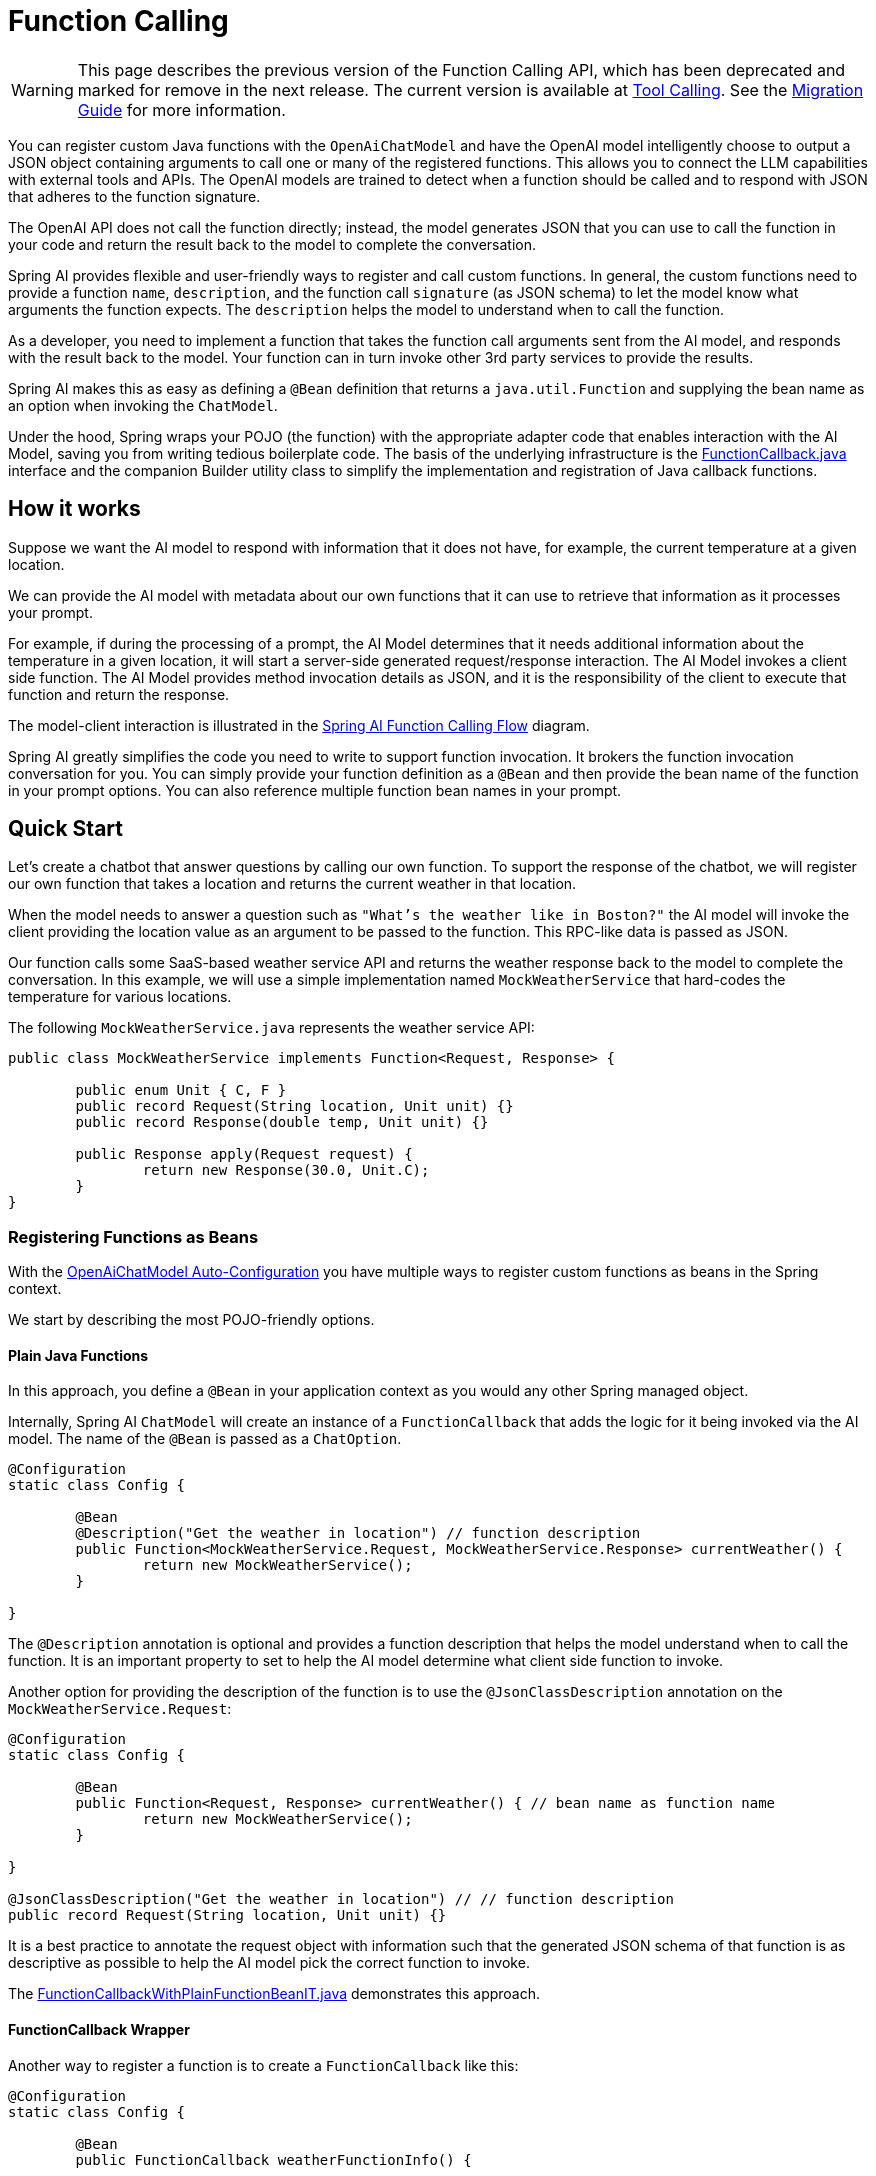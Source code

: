= Function Calling

WARNING: This page describes the previous version of the Function Calling API, which has been deprecated and marked for remove in the next release. The current version is available at xref:api/tools.adoc[Tool Calling]. See the xref:api/tools-migration.adoc[Migration Guide] for more information.

You can register custom Java functions with the `OpenAiChatModel` and have the OpenAI model intelligently choose to output a JSON object containing arguments to call one or many of the registered functions.
This allows you to connect the LLM capabilities with external tools and APIs.
The OpenAI models are trained to detect when a function should be called and to respond with JSON that adheres to the function signature.

The OpenAI API does not call the function directly; instead, the model generates JSON that you can use to call the function in your code and return the result back to the model to complete the conversation.

Spring AI provides flexible and user-friendly ways to register and call custom functions.
In general, the custom functions need to provide a function `name`,  `description`, and the function call `signature` (as JSON schema) to let the model know what arguments the function expects.  The `description` helps the model to understand when to call the function.

As a developer, you need to implement a function that takes the function call arguments sent from the AI model, and responds with the result back to the model.  Your function can in turn invoke other 3rd party services to provide the results.

Spring AI makes this as easy as defining a `@Bean` definition that returns a `java.util.Function` and supplying the bean name as an option when invoking the `ChatModel`.

Under the hood, Spring wraps your POJO (the function) with the appropriate adapter code that enables interaction with the AI Model, saving you from writing tedious boilerplate code.
The basis of the underlying infrastructure is the link:https://github.com/spring-projects/spring-ai/blob/main/spring-ai-model/src/main/java/org/springframework/ai/model/function/FunctionCallback.java[FunctionCallback.java] interface and the companion Builder utility class to simplify the implementation and registration of Java callback functions.

// Additionally, the Auto-Configuration provides a way to auto-register any Function<I, O> beans definition as function calling candidates in the `ChatModel`.

== How it works

Suppose we want the AI model to respond with information that it does not have, for example, the current temperature at a given location.

We can provide the AI model with metadata about our own functions that it can use to retrieve that information as it processes your prompt.

For example, if during the processing of a prompt, the AI Model determines that it needs additional information about the temperature in a given location, it will start a server-side generated request/response interaction. The AI Model invokes a client side function.
The AI Model provides method invocation details as JSON, and it is the responsibility of the client to execute that function and return the response.

The model-client interaction is illustrated in the <<spring-ai-function-calling-flow>> diagram.

Spring AI greatly simplifies the code you need to write to support function invocation.
It brokers the function invocation conversation for you.
You can simply provide your function definition as a `@Bean` and then provide the bean name of the function in your prompt options.
You can also reference multiple function bean names in your prompt.

== Quick Start

Let's create a chatbot that answer questions by calling our own function.
To support the response of the chatbot, we will register our own function that takes a location and returns the current weather in that location.

When the model needs to answer a question such as `"What’s the weather like in Boston?"` the AI model will invoke the client providing the location value as an argument to be passed to the function. This RPC-like data is passed as JSON.

Our function calls some SaaS-based weather service API and returns the weather response back to the model to complete the conversation. In this example, we will use a simple implementation named `MockWeatherService` that hard-codes the temperature for various locations.

The following `MockWeatherService.java` represents the weather service API:

[source,java]
----
public class MockWeatherService implements Function<Request, Response> {

	public enum Unit { C, F }
	public record Request(String location, Unit unit) {}
	public record Response(double temp, Unit unit) {}

	public Response apply(Request request) {
		return new Response(30.0, Unit.C);
	}
}
----

=== Registering Functions as Beans

With the link:../openai-chat.html#_auto_configuration[OpenAiChatModel Auto-Configuration] you have multiple ways to register custom functions as beans in the Spring context.

We start by describing the most POJO-friendly options.

==== Plain Java Functions

In this approach, you define a `@Bean` in your application context as you would any other Spring managed object.

Internally, Spring AI `ChatModel` will create an instance of a `FunctionCallback` that adds the logic for it being invoked via the AI model.
The name of the `@Bean` is passed as a `ChatOption`.

[source,java]
----
@Configuration
static class Config {

	@Bean
	@Description("Get the weather in location") // function description
	public Function<MockWeatherService.Request, MockWeatherService.Response> currentWeather() {
		return new MockWeatherService();
	}

}
----

The `@Description` annotation is optional and provides a function description that helps the model understand when to call the function. It is an important property to set to help the AI model determine what client side function to invoke.

Another option for providing the description of the function is to use the `@JsonClassDescription` annotation on the `MockWeatherService.Request`:

[source,java]
----
@Configuration
static class Config {

	@Bean
	public Function<Request, Response> currentWeather() { // bean name as function name
		return new MockWeatherService();
	}

}

@JsonClassDescription("Get the weather in location") // // function description
public record Request(String location, Unit unit) {}
----

It is a best practice to annotate the request object with information such that the generated JSON schema of that function is as descriptive as possible to help the AI model pick the correct function to invoke.

The link:https://github.com/spring-projects/spring-ai/blob/main/auto-configurations/models/spring-ai-autoconfigure-model-openai/src/test/java/org/springframework/ai/model/openai/autoconfigure/tool/FunctionCallbackWithPlainFunctionBeanIT.java[FunctionCallbackWithPlainFunctionBeanIT.java] demonstrates this approach.

==== FunctionCallback Wrapper

Another way to register a function is to create a `FunctionCallback` like this:

[source,java]
----
@Configuration
static class Config {

	@Bean
	public FunctionCallback weatherFunctionInfo() {

	    return FunctionCallback.builder()
	        .function("CurrentWeather", new MockWeatherService()) // (1) function name and instance
	        .description("Get the weather in location") // (2) function description
	        .inputType(MockWeatherService.Request.class) // (3) function input type
	        .build();
	}

}
----

It wraps the 3rd party `MockWeatherService` function and registers it as a `CurrentWeather` function with the `OpenAiChatModel`.
It also provides a description (2) and an input type (3) used to generate the JSON schema for the function call.

NOTE: By default, the response converter performs a JSON serialization of the Response object.

NOTE: The `FunctionCallback` internally resolves the function call signature based on the `MockWeatherService.Request` class.

=== Specifying functions in Chat Options

To let the model know and call your `CurrentWeather` function you need to enable it in your prompt requests:

[source,java]
----
OpenAiChatModel chatModel = ...

UserMessage userMessage = new UserMessage("What's the weather like in San Francisco, Tokyo, and Paris?");

ChatResponse response = this.chatModel.call(new Prompt(this.userMessage,
		OpenAiChatOptions.builder().function("CurrentWeather").build())); // Enable the function

logger.info("Response: {}", response);
----

// NOTE: You can have multiple functions registered in your `ChatModel` but only those enabled in the prompt request will be considered for the function calling.

The above user question will trigger 3 calls to the `CurrentWeather` function (one for each city) and the final response will be something like this:

----
Here is the current weather for the requested cities:
- San Francisco, CA: 30.0°C
- Tokyo, Japan: 10.0°C
- Paris, France: 15.0°C
----

The link:https://github.com/spring-projects/spring-ai/blob/main/auto-configurations/models/spring-ai-autoconfigure-model-openai/src/test/java/org/springframework/ai/model/openai/autoconfigure/tool/OpenAiFunctionCallbackIT.java[OpenAiFunctionCallbackIT.java] test demo this approach.

=== Register/Call Functions with Prompt Options

In addition to the auto-configuration, you can register callback functions, dynamically, with your `Prompt` requests:

[source,java]
----
OpenAiChatModel chatModel = ...

UserMessage userMessage = new UserMessage("What's the weather like in San Francisco, Tokyo, and Paris?");

var promptOptions = OpenAiChatOptions.builder()
	.functionCallbacks(List.of(FunctionCallback.builder()
        .function("CurrentWeather", new MockWeatherService()) // (1) function name and instance
        .description("Get the weather in location") // (2) function description
        .inputType(MockWeatherService.Request.class) // (3) function input type
        .build())) // function code
	.build();

ChatResponse response = this.chatModel.call(new Prompt(this.userMessage, this.promptOptions));
----

NOTE: The in-prompt registered functions are enabled by default for the duration of this request.

This approach allows to choose dynamically different functions to be called based on the user input.

The https://github.com/spring-projects/spring-ai/blob/main/auto-configurations/models/spring-ai-autoconfigure-model-openai/src/test/java/org/springframework/ai/model/openai/autoconfigure/tool/FunctionCallbackInPromptIT.java[FunctionCallbackInPromptIT.java] integration test provides a complete example of how to register a function with the `OpenAiChatModel` and use it in a prompt request.


=== Tool Context Support

Spring AI now supports passing additional contextual information to function callbacks through a tool context. This feature allows you to provide extra data that can be used within the function execution, enhancing the flexibility and power of function calling.

The context information that is passed in as the second argument of a `java.util.BiFunction`.  The `ToolContext` contains as an immutable `Map<String,Object>` allowing you to access key-value pairs.

==== How to Use Tool Context

You can set the tool context when building your chat options and use a BiFunction for your callback:

[source,java]
----
BiFunction<MockWeatherService.Request, ToolContext, MockWeatherService.Response> weatherFunction =
    (request, toolContext) -> {
        String sessionId = (String) toolContext.getContext().get("sessionId");
        String userId = (String) toolContext.getContext().get("userId");

        // Use sessionId and userId in your function logic
        double temperature = 0;
        if (request.location().contains("Paris")) {
            temperature = 15;
        }
        else if (request.location().contains("Tokyo")) {
            temperature = 10;
        }
        else if (request.location().contains("San Francisco")) {
            temperature = 30;
        }

        return new MockWeatherService.Response(temperature, 15, 20, 2, 53, 45, MockWeatherService.Unit.C);
    };

OpenAiChatOptions options = OpenAiChatOptions.builder()
    .model(OpenAiApi.ChatModel.GPT_4_O.getValue())
    .functionCallbacks(List.of(FunctionCallback.builder()
        .function("getCurrentWeather", this.weatherFunction)
        .description("Get the weather in location")
        .inputType(MockWeatherService.Request.class)
        .build()))
    .toolContext(Map.of("sessionId", "123", "userId", "user456"))
    .build();
----

In this example, the `weatherFunction` is defined as a BiFunction that takes both the request and the tool context as parameters. This allows you to access the context directly within the function logic.

You can then use these options when making a call to the chat model:

[source,java]
----
UserMessage userMessage = new UserMessage("What's the weather like in San Francisco, Tokyo, and Paris?");
ChatResponse response = chatModel.call(new Prompt(List.of(this.userMessage), options));
----

This approach allows you to pass session-specific or user-specific information to your functions, enabling more contextual and personalized responses.

== Appendices:

=== Spring AI Function Calling Flow [[spring-ai-function-calling-flow]]

The following diagram illustrates the flow of the `OpenAiChatModel` Function Calling:

image:openai-chatclient-function-call.jpg[width=800, title="OpenAiChatModel Function Calling Flow"]

=== OpenAI API Function Calling Flow

The following diagram illustrates the flow of the OpenAI API https://platform.openai.com/docs/guides/function-calling[Function Calling]:

image:openai-function-calling-flow.jpg[title="OpenAI API Function Calling Flow", width=800, link=https://platform.openai.com/docs/guides/function-calling]

The link:https://github.com/spring-projects/spring-ai/blob/main/models/spring-ai-openai/src/test/java/org/springframework/ai/openai/api/tool/OpenAiApiToolFunctionCallIT.java[OpenAiApiToolFunctionCallIT.java] provides a complete example on how to use the OpenAI API function calling.
It is based on the https://platform.openai.com/docs/guides/function-calling/parallel-function-calling[OpenAI Function Calling tutorial].
